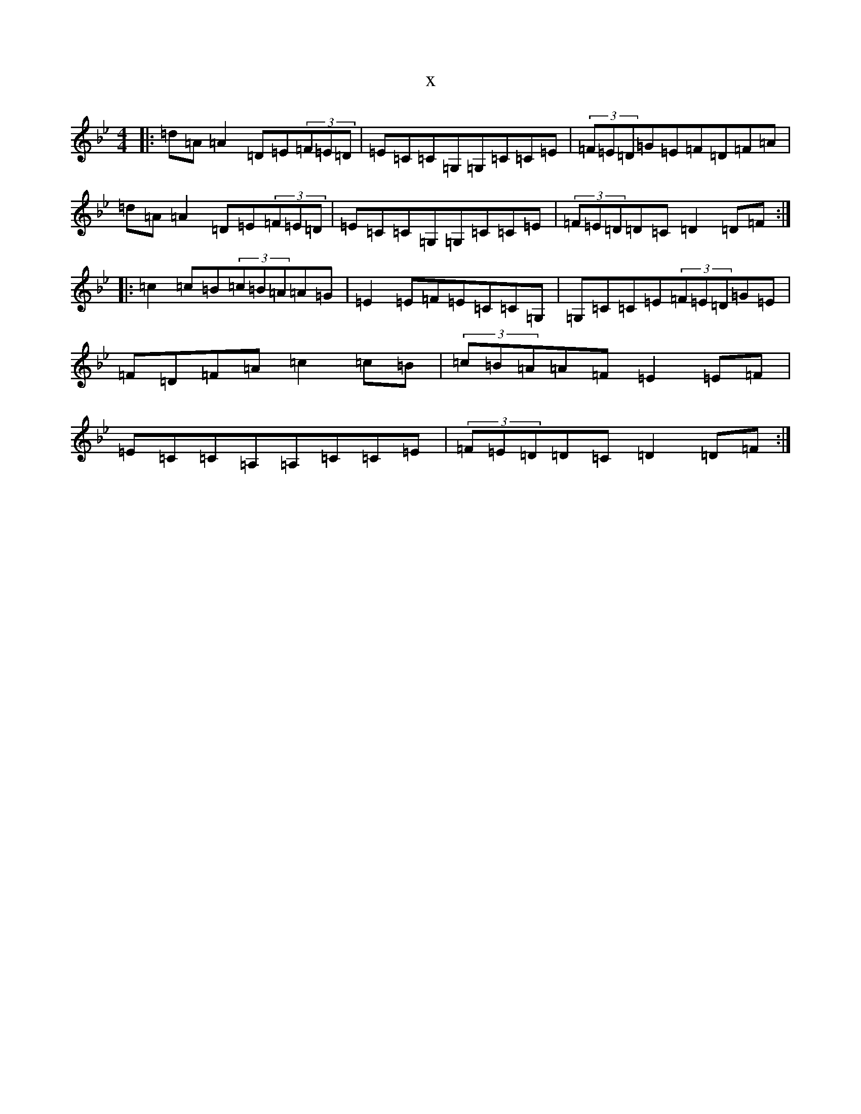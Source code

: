 X:8957
T:x
L:1/8
M:4/4
K: C Dorian
|:=d=A=A2=D=E(3=F=E=D|=E=C=C=G,=G,=C=C=E|(3=F=E=D=G=E=F=D=F=A|=d=A=A2=D=E(3=F=E=D|=E=C=C=G,=G,=C=C=E|(3=F=E=D=D=C=D2=D=F:||:=c2=c=B(3=c=B=A=A=G|=E2=E=F=E=C=C=G,|=G,=C=C=E(3=F=E=D=G=E|=F=D=F=A=c2=c=B|(3=c=B=A=A=F=E2=E=F|=E=C=C=A,=A,=C=C=E|(3=F=E=D=D=C=D2=D=F:|